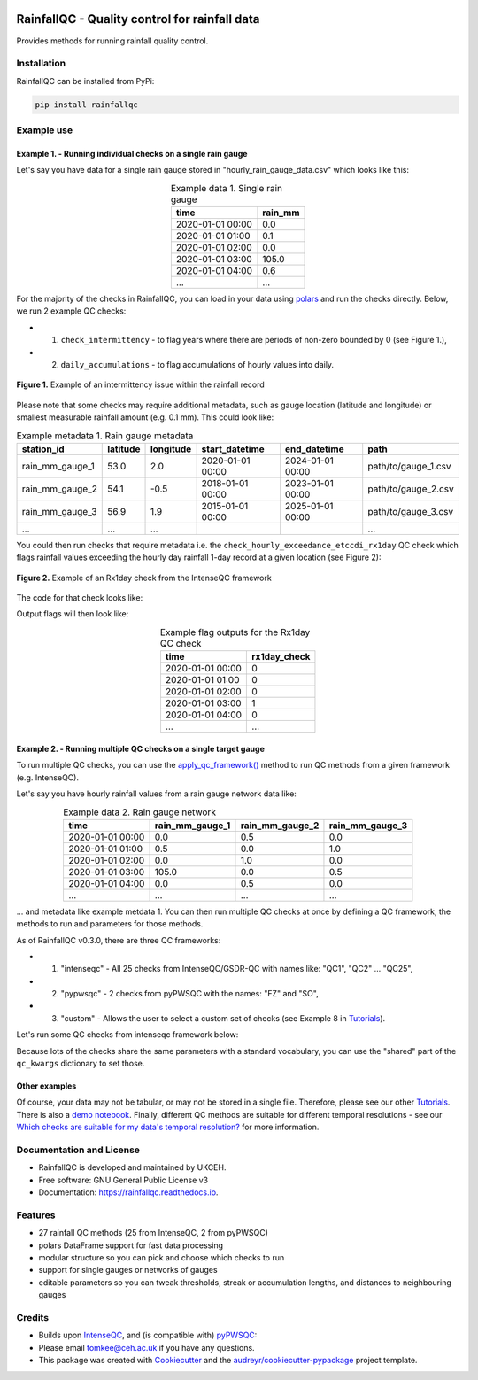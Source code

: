.. image:: https://github.com/NERC-CEH/RainfallQC/blob/main/docs/logos/rainfallQC_logo.png
   :align: center
   :height: 180px
   :width: 200 px
   :alt: RainfallQC

===============================================
RainfallQC - Quality control for rainfall data
===============================================

.. image:: https://img.shields.io/pypi/v/rainfallqc.svg
        :target: https://pypi.python.org/pypi/rainfallqc

..
    image:: https://readthedocs.org/projects/rainfallqc/badge/?version=latest
        :target: https://rainfallqc.readthedocs.io/en/latest/?version=latest
        :alt: Documentation Status


Provides methods for running rainfall quality control.

Installation
============
RainfallQC can be installed from PyPi:

.. code-block:: bash

    pip install rainfallqc


Example use
===========

Example 1. - Running individual checks on a single rain gauge
-------------------------------------------------------------
Let's say you have data for a single rain gauge stored in "hourly_rain_gauge_data.csv" which looks like this:

.. table:: Example data 1. Single rain gauge
    :widths: auto
    :align: center

    +---------------------+---------+
    | time                | rain_mm |
    +=====================+=========+
    | 2020-01-01 00:00    | 0.0     |
    +---------------------+---------+
    | 2020-01-01 01:00    | 0.1     |
    +---------------------+---------+
    | 2020-01-01 02:00    | 0.0     |
    +---------------------+---------+
    | 2020-01-01 03:00    | 105.0   |
    +---------------------+---------+
    | 2020-01-01 04:00    | 0.6     |
    +---------------------+---------+
    | ...                 | ...     |
    +---------------------+---------+


For the majority of the checks in RainfallQC, you can load in your data using `polars <https://pola-rs.github.io/polars-book/>`_ and run the checks directly.
Below, we run 2 example QC checks:

- 1) ``check_intermittency`` - to flag years where there are periods of non-zero bounded by 0 (see Figure 1.),
- 2) ``daily_accumulations`` - to flag accumulations of hourly values into daily.

.. figure:: https://thomasjkeel.github.io/UK-Rain-Gauge-Network/example_images/intermittency.png
   :align: center
   :height: 250px
   :width: 300px

   **Figure 1.** Example of an intermittency issue within the rainfall record

.. code-block:: python
    :caption: Running a QC checks on a single rain gauge


        import polars as pl
        from rainfallqc import gauge_checks, timeseries_checks

        data = pl.read_csv("hourly_rain_gauge_data.csv")

        intermittent_years = gauge_checks.check_intermittency(data, target_gauge_col="rain_mm")

        daily_accumulation_flags = timeseries_checks.check_daily_accumulations(
            data,
            target_gauge_col="rain_mm",
            gauge_lat=52.0,
            gauge_lon=2.0,
            smallest_measurable_rainfall_amount=0.1,
        )


Please note that some checks may require additional metadata, such as gauge location (latitude and longitude) or smallest measurable rainfall amount (e.g. 0.1 mm).
This could look like:

.. table:: Example metadata 1. Rain gauge metadata
    :widths: auto
    :align: center

    +--------------------+----------+-----------+------------------+------------------+---------------------+
    | station_id         | latitude | longitude | start_datetime   | end_datetime     | path                |
    +====================+==========+===========+==================+==================+=====================+
    | rain_mm_gauge_1    | 53.0     | 2.0       | 2020-01-01 00:00 | 2024-01-01 00:00 | path/to/gauge_1.csv |
    +--------------------+----------+-----------+------------------+------------------+---------------------+
    | rain_mm_gauge_2    | 54.1     | -0.5      | 2018-01-01 00:00 | 2023-01-01 00:00 | path/to/gauge_2.csv |
    +--------------------+----------+-----------+------------------+------------------+---------------------+
    | rain_mm_gauge_3    | 56.9     | 1.9       | 2015-01-01 00:00 | 2025-01-01 00:00 | path/to/gauge_3.csv |
    +--------------------+----------+-----------+------------------+------------------+---------------------+
    | ...                | ...      | ...       |                  |                  | ...                 |
    +--------------------+----------+-----------+------------------+------------------+---------------------+

You could then run checks that require metadata i.e. the ``check_hourly_exceedance_etccdi_rx1day`` QC check which flags rainfall values exceeding
the hourly day rainfall 1-day record at a given location (see Figure 2):

.. figure:: https://thomasjkeel.github.io/UK-Rain-Gauge-Network/example_images/rx1day_check.png
   :align: center
   :height: 250px
   :width: 300px

   **Figure 2.** Example of an Rx1day check from the IntenseQC framework

The code for that check looks like:

.. code-block:: python
    :caption: Running a check for annual exceedance of maximum Rx1day from the ETCCDI dataset.

        import polars as pl
        from rainfallqc import comparison_checks

        data = pl.read_csv("hourly_rain_gauge_data_gauge_1.csv")
        metadata = pl.read_csv("rain_gauge_metadata.csv")

        target_gauge_id = "rain_mm_gauge_1"
        target_metadata = metadata.filter(pl.col("station_id") == target_gauge_id)

        rx1day_check = comparison_checks.check_hourly_exceedance_etccdi_rx1day(
             data,
             target_gauge_col=target_gauge_col,
             gauge_lat=target_metadata["latitude"],
             gauge_lon=target_metadata["longitude"]
        )

Output flags will then look like:

.. table:: Example flag outputs for the Rx1day QC check
    :widths: auto
    :align: center

    +---------------------+--------------+
    | time                | rx1day_check |
    +=====================+==============+
    | 2020-01-01 00:00    | 0            |
    +---------------------+--------------+
    | 2020-01-01 01:00    | 0            |
    +---------------------+--------------+
    | 2020-01-01 02:00    | 0            |
    +---------------------+--------------+
    | 2020-01-01 03:00    | 1            |
    +---------------------+--------------+
    | 2020-01-01 04:00    | 0            |
    +---------------------+--------------+
    | ...                 | ...          |
    +---------------------+--------------+

Example 2. - Running multiple QC checks on a single target gauge
----------------------------------------------------------------
To run multiple QC checks, you can use the `apply_qc_framework() <rainfallqc.checks.html#rainfallqc.qc_frameworks.html#module-rainfallqc.qc_frameworks.apply_qc_framework>`_
method to run QC methods from a given framework (e.g. IntenseQC).

Let's say you have hourly rainfall values from a rain gauge network data like:

.. table:: Example data 2. Rain gauge network
    :widths: auto
    :align: center

    +---------------------+-----------------+-----------------+-----------------+
    | time                | rain_mm_gauge_1 | rain_mm_gauge_2 | rain_mm_gauge_3 |
    +=====================+=================+=================+=================+
    | 2020-01-01 00:00    | 0.0             | 0.5             | 0.0             |
    +---------------------+-----------------+-----------------+-----------------+
    | 2020-01-01 01:00    | 0.5             | 0.0             | 1.0             |
    +---------------------+-----------------+-----------------+-----------------+
    | 2020-01-01 02:00    | 0.0             | 1.0             | 0.0             |
    +---------------------+-----------------+-----------------+-----------------+
    | 2020-01-01 03:00    | 105.0           | 0.0             | 0.5             |
    +---------------------+-----------------+-----------------+-----------------+
    | 2020-01-01 04:00    | 0.0             | 0.5             | 0.0             |
    +---------------------+-----------------+-----------------+-----------------+
    | ...                 | ...             | ...             | ...             |
    +---------------------+-----------------+-----------------+-----------------+


... and metadata like example metdata 1.
You can then run multiple QC checks at once by defining a QC framework, the methods to run and parameters for those methods.

As of RainfallQC v0.3.0, there are three QC frameworks:

- 1. "intenseqc" - All 25 checks from IntenseQC/GSDR-QC with names like: "QC1", "QC2" ... "QC25",
- 2. "pypwsqc" - 2 checks from pyPWSQC with the names: "FZ" and "SO",
- 3. "custom" - Allows the user to select a custom set of checks (see Example 8 in `Tutorials <https://rainfallqc.readthedocs.io/en/latest/tutorials.html>`_).

Let's run some QC checks from intenseqc framework below:

.. code-block:: python
    :caption: Apply checks from a QC framework to a rain gauge data

        import polars as pl
        from rainfallqc.qc_frameworks import apply_qc_framework

        network_data = pl.read_csv("hourly_rain_gauge_network.csv")
        metadata = pl.read_csv("rain_gauge_metadata.csv")

        # 1. Decide which QC methods of IntenseQC will be run
        qc_framework = "IntenseQC"
        qc_methods_to_run = ["QC1", "QC8", "QC9", "QC10", "QC11", "QC12", "QC14", "QC15", "QC16"]

        # 2. Determine nearest neighbouring gauges for neighbourhood checks
        gauge_lat = gpcc_metadata["latitude"]
        gauge_lon = gpcc_metadata["longitude"]
        nearest_neighbourhours = ["rain_mm_gauge_2", "rain_mm_gauge_3", ...] # or see Example 3 if not determined

        # 2 Decide which parameters for QC
        qc_kwargs = {
            "QC1": {"quantile": 5},
            "QC14": {"wet_day_threshold": 1.0, "accumulation_multiplying_factor": 2.0},
            "QC16": {
                "list_of_nearest_stations": nearest_neighbourhours,
                "wet_threshold": 1.0,
                "min_n_neighbours": 5,
                "n_neighbours_ignored": 0,
            },
            "shared": {
                "target_gauge_col": "rain_mm_gauge_1",
                "gauge_lat": gauge_lat,
                "gauge_lon": gauge_lon,
                "time_res": "daily",
                "smallest_measurable_rainfall_amount": 0.1,
            },
        }

        # 3. Run QC methods on network data
        qc_result = apply_qc_framework.run_qc_framework(
            daily_rain_gauge_network, qc_framework=qc_framework, qc_methods_to_run=qc_methods_to_run, qc_kwargs=qc_kwargs
        )

Because lots of the checks share the same parameters with a standard vocabulary, you can use the "shared" part of the ``qc_kwargs`` dictionary to set those.

Other examples
--------------
Of course, your data may not be tabular, or may not be stored in a single file. Therefore, please see our other `Tutorials <https://rainfallqc.readthedocs.io/en/latest/tutorials.html>`_.
There is also a `demo notebook <https://github.com/Thomasjkeel/RainfallQC-notebooks/blob/main/notebooks/demo/rainfallQC_demo.ipynb>`_.
Finally, different QC methods are suitable for different temporal resolutions - see our `Which checks are suitable for my data's temporal resolution? <https://rainfallqc.readthedocs.io/en/latest/quickstart.html>`_ for more information.

Documentation and License
=========================
* RainfallQC is developed and maintained by UKCEH.
* Free software: GNU General Public License v3
* Documentation: https://rainfallqc.readthedocs.io.


Features
========

- 27 rainfall QC methods (25 from IntenseQC, 2 from pyPWSQC)
- polars DataFrame support for fast data processing
- modular structure so you can pick and choose which checks to run
- support for single gauges or networks of gauges
- editable parameters so you can tweak thresholds, streak or accumulation lengths, and distances to neighbouring gauges

Credits
=======
* Builds upon `IntenseQC <https://github.com/nclwater/intense-qc/tree/master>`_, and (is compatible with) `pyPWSQC <https://github.com/OpenSenseAction/pypwsqc>`_:
* Please email tomkee@ceh.ac.uk if you have any questions.
* This package was created with Cookiecutter_ and the `audreyr/cookiecutter-pypackage`_ project template.

.. _Cookiecutter: https://github.com/audreyr/cookiecutter
.. _`audreyr/cookiecutter-pypackage`: https://github.com/audreyr/cookiecutter-pypackage
